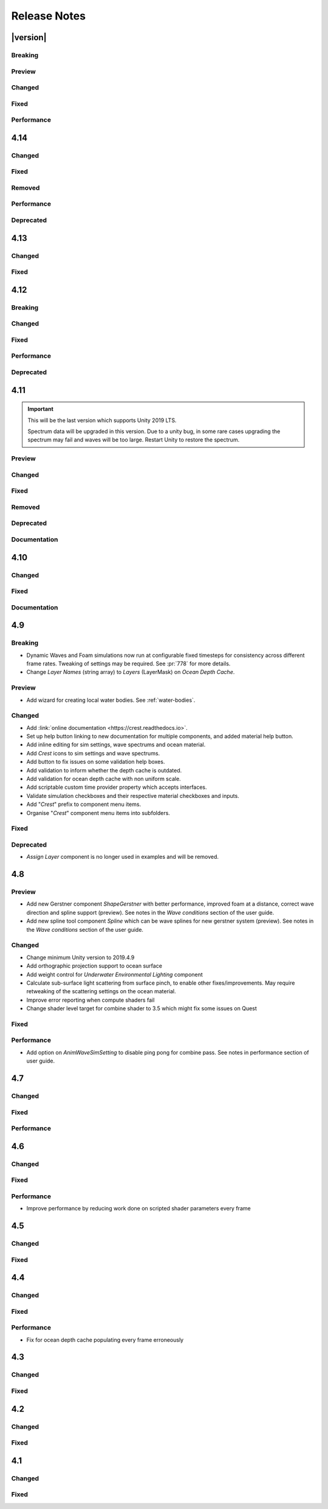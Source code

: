 
Release Notes
=============

.. Set section numbering and ToC depth for PDFs because Sphinx has bugs and limitations.

.. raw:: latex

   \setcounter{secnumdepth}{0}
   \addtocontents{toc}{\protect\setcounter{tocdepth}{0}}


|version|
---------

Breaking
^^^^^^^^
.. bullet_list::

   -  Ocean inputs will now only execute the first shader pass (pass zero).
      Before all passes were executed in sequence which caused incompatibilities with `URP` unlit *Shader Graph*.
      This is only a concern to those who are using custom shaders with multiple passes which we believe is very few.

Preview
^^^^^^^
.. bullet_list::

   -  Add new CPU-based collision provider - *Baked FFT Data*.
   -  Add portals and volumes to *Underwater Renderer* (affects both underwater and ocean surface).
      See :ref:`portals-volumes` for more information.
   -  Add *Albedo Data* feature which allows layering colour onto the water surface similar to decals.

Changed
^^^^^^^
.. bullet_list::

   -  Add new example scene named *Examples* which contains many mini examples of different features of `Crest`.
   -  Add support for rendering in edit mode (camera preview and scene view) to *Underwater Renderer*.
      It can be enabled/disabled with the fog scene view toggle.
   -  Add *CREST_OCEAN* scripting defines symbol.
   -  Add *Depth Fog Density Factor* to *Underwater Renderer* which can be used to decrease underwater fog intensity when underwater.
      Greatly improves shadows at shorelines.
   -  Add UV feathering option to Flow shaders.
   -  Add *Attenuation in Shallows* to *Dynamic Waves Sims Settings*.
   -  Add *Shallows Max Depth* to *Sim Settings Animated Waves* as an alternative to having to extend terrain to 500m below sea level to avoid discontinuity issues.
   -  Add *Allow No Shadows* to *Sim Settings Shadows* to allow shadows to be enabled/disabled dynamically.
   -  Add *Ocean Renderer >  Water Body Culling* option so the ocean can ignore culling.
      Useful if using *Water Body > Override Material* and still want an ocean.
   -  Improve multiple *Water Body* overlapping case when *Water Body > Override Material* option is used.
   -  Water Body adds an inclusion to clipping (ie unclips) if *Default Clipping State* is *Everything Clipped*.
   -  Add *Underwater Renderer* support for *Water Body > Override Material*.
   -  Add scroll bar to *Ocean Debug GUI* when using *Draw LOD Datas Actual Size*.
   -  Add support for *TrailRenderer*, *LineRenderer* and *ParticleSystem* to be used as ocean inputs in addition to *MeshRenderer*.
   -  Un-deprecate *ShapeGerstner* as it is useful in some situations for adding a small number of distinct waves with high degree of control.
   -  Add *Reverse Wave Weight* setting to *ShapeGerstner* for fine control over generated wave pairs.
   -  Double sample count for *ShapeGerstner* waves to improve quality.
   -  Tidy up wave spectrum inspector by only showing *ShapeGerstner*-specific controls when editing within a *ShapeGerstner* component.
   -  Add option (enabled by default) to prewarm foam simulation on load and camera teleports.
   -  *Underwater Renderer* validates *Ocean Renderer* material.
   -  Add *Debug > Draw Queries* to *Boat Probes* to draw gizmos for queries.
   -  *SphereWaterInteraction* component upgraded to produce crisp foam-generating waves without creating large displacements. :pr:`979`
   -  Add new example scene *BoatWakes* to showcase improvements to *SphereWaterInteraction* component.
   -  Allow scaling FFT waves on spline (not supported previously). *SplinePointDataGerstner* has been renamed to *SplinePointDataWaves* which works for both *ShapeFFT* and *ShapeGerstner*.
   -  Add *Surface Self-Intersection Fix Mode* (advanced option) to control how self-intersections of the ocean surface caused by intense/choppy waves are handled.

   .. only:: hdrp

      -  Caustics and foam textures now use the sampler defined on the texure asset.
         If using our caustics texture, it will now use trilinear sampling instead of linear. `[HDRP]`

   .. only:: urp

      -  Add support for secondary lights like point or spot to ocean shader.
         Only supports pixel lights and not vertex lights. `[URP]`

Fixed
^^^^^
.. bullet_list::

   -  Fix incorrect baked depth cache data that were baked since `Crest` 4.14.
   -  Fix XR `SPI` underwater rendering for Unity 2021.2 standalone.
   -  Fix *Underwater Renderer* not rendering on *Intel iGPUs*.
   -  Fix clip surface inputs losing accuracy with large waves.
   -  Fix waves at shorelines being incorrectly shadowed. :pr:`945`
   -  Fix shadow bleeding at shorelines by using the *Sea Floor Depth* data to reject invalid shadows. :pr:`947`
   -  Fix exceptions thrown for server/headless builds.
   -  Fix exceptions thrown if foam, dynamic waves and shadows all were disabled.
   -  Fix *Floating Origin* for *Shape Gerstner* and *Shape FFT*.
   -  Fix ocean textures popping (normals, caustics etc) when *Floating Origin* teleports.
   -  Fix collision queries (eg buoyancy) popping when *Floating Origin* teleports.
   -  Fix ocean scale smoothing on first frame and teleports.
      This issue appears as the ocean detail being low and slowly becoming high detailed.
   -  Fix shadow data not always clearing.
   -  Fix shadow simulation not recovering after error being resolved in edit mode.
   -  Fix *Allow Null Light* option on *Sim Settings Shadows* not working.
   -  Fix ocean tiles not reverting to *Ocean Renderer > Material* if *Water Body > Override Material* was used and *Water Body* was disabled or removed.
   -  Add *Time Scale* control for FFT (*Gravity* setting was broken).
   -  Fix underwater rendering when the camera's culling mask excludes the *Ocean Renderer > Layer*.
   -  Fix visible "rings" in dynamic wave sim resulting from fast moving objects that have the *Sphere Water Interaction* component attached.
      Simulation frequency can be increased to improve result further, at the cost of more simulation steps per frame.
   -  Fix *Sphere Water Interaction* component not working in standalone builds.
   -  Fix pop/discontinuity issue with dynamic waves.
   -  Fix underwater culling when *Ocean Renderer > Viewpoint* is set and different from the camera.
   -  Fix several minor exceptions in cases where components were not set up correctly.
   -  Fix possible cases of underwater effect being inverted on self-intersecting waves when further than 2m from ocean surface.
   -  Fix a per frame GC allocation.
   -  Fix ocean input validation incorrectly reporting that there is no spline attached when game object is disabled.
   -  Fix *Shape FFT* with zero weight causing visible changes or pops to the ocean surface.
   -  Fix *Shape FFT* waves animating too quickly when two or more are in the scene with different resolutions.
   -  Fix *Shape Gerstner* weight not updating correctly if less than one on game load.
   -  Fix *Shape Gerstner* weight being applied twice instead of once.
      You may need to adjust your weight if between zero and one.
   -  Fix Unity 2021.2 script upgrade requirement.
   -  Fix *Underwater Renderer* looking washed out due to using incorrect colour space for Unity 2021.2.

   .. only:: birp

      -  Fix shadow simulation null exceptions if primary light becomes null. `[BIRP]`
      -  Fix shadows flickering when *Sea Floor Depth* data is populated by preventing shadow passes from executing for *Ocean Depth Cache* camera. `[BIRP]`
      -  Fix *Underwater Renderer* using a non directional light when a transparent object is in range of light and in view of camera. `[BIRP]`
      -  Fix caustics not rendering if shadow data is disabled. `[BIRP]`

   .. only:: birp or urp

      -  Fix *Underwater Renderer* high memory usage by reverting change of using temporary render textures. `[BIRP] [URP]`
      -  Fix *Underwater Renderer* not using *Filter Ocean Data* for caustics. `[BIRP] [URP]`

   .. only:: urp

      -  Fix ocean input incompatibilities with unlit *Shader Graph*. `[URP]`

   .. only:: hdrp or urp

      -  Fix possible "Extensions" class naming collision compilation error. `[HDRP] [URP]`

   .. only:: hdrp

      -  Fix motion vectors not working by exposing motion vector toggle on ocean material. `[HDRP]`
      -  Fix foam bubbles parallax effect using the incorrect normal space. `[HDRP]`
      -  Fix foam bubbles texture scaling. `[HDRP]`

Performance
^^^^^^^^^^^
.. bullet_list::

   .. only:: hdrp

      -  Reduce cost of populating the ocean depth cache. `[HDRP]`


4.14
----

Changed
^^^^^^^
.. bullet_list::

   -  Add *Dynamic Waves* reflections from *Ocean Depth Cache* geometry.
   -  Add inverted option to *Clip Surface* signed-distance primitives and convex hulls which removes clipping.
   -  Add *Override Material* field to the *Water Body* component to enable varying water material across water bodies.
   -  *Sphere Water Interaction* component simplified - no mesh renderer/shader setup required, and no 'register' component required.
   -  *Sphere Water Interaction* produces more consistent results at different radii/scales.
   -  Improve `FFT` wave quality by doubling the sampling from two to four.
   -  *RegisterHeightInput* can be used in conjunction with our *Spline* component to offset the water level.
      This can be used to create water bodies at different altitudes, and to create rivers that flow between them.
   -  All water features updated to support varying water level.
   -  Add buttons to *Spline* inspector to quickly enable water features.
   -  Exposed control over *Spline* ribbon alignment - spline points now define the center of the ribbon by default.
   -  Caustics no longer render in shadows casted from objects underwater.

   .. only:: hdrp

      -  Added motion vectors (for TAA, DLSS and many screen-space effects). `[HDRP]`

   .. only:: urp

      -  Added shadow distance fade to shadow data. `[URP]`
      -  Improve `URP` shadow settings validation. `[URP]`

Fixed
^^^^^
.. bullet_list::

   -  Fix lines in foam data producing noticeable repeating patterns when using `FFT` waves.
   -  Fix caustics jittering when far from zero and underwater in XR.
   -  Fix disabled simulations' data being at maximum when "Texture Quality" is not "Full Res".
      In one case this manifested as the entire ocean being shadowed in builds.
   -  Fix high CPU memory usage from underwater effect shader in builds.
   -  Fix FFT spectrum not being editable when time is paused.
   -  Fix *ShapeFFT* component producing inverted looking waves when enabled in editor play mode.
   -  Fix SSS colour missing or popping in the distance.
   -  Fix underwater artefacts (bright specks).

   .. only:: birp

      -  Fix shadows for MacOS. `[BIRP]`
      -  Fix shadows for *Shadow Projection > Close Fit*. `[BIRP]`
      -  Fix shadows for deferred rendering path. `[BIRP]`

   .. only:: urp

      -  Fix *Crest/Framework* shader compiler errors for 2021.2. `[URP]`
      -  Fix "xrRendering" build error. `[URP]`

   .. only:: hdrp

      -  Fix *Default Clipping State > Everything Clipped* not clipping extents. `[HDRP]`
      -  Fix Ocean shader compilation errors for `HDRP` 10.7. `[HDRP]`

Removed
^^^^^^^
.. bullet_list::

   -  Remove *Texels Per Wave* parameter from Ocean Renderer and hard-code to Nyquist limit as it is required for `FFT`\ s to work well.
   -  Removed *Create Water Body* wizard window.
      The water body setup has been simplified and works without this additional tooling.
   -  *Smoothing* feature removed from *Spline*, underlying code made more robust.
   -  Remove *Assign Layer* component.

Performance
^^^^^^^^^^^
.. bullet_list::

   -  Only calculate inverse view projection matrix when required.
   -  Reduce shader variants by removing GPU instancing (not supported currently).

   .. only:: birp or hdrp

      -  Reduce shadow simulation GPU performance cost by almost 50%. `[BIRP] [HDRP]`

   .. only:: birp or urp

      -  Improve *Underwater Renderer* GPU memory usage. `[BIRP] [URP]`

   .. only:: hdrp

      -  Reduce ocean shader GPU performance cost for shadows. `[HDRP]`

Deprecated
^^^^^^^^^^
.. bullet_list::

   -  Made *ObjectWaterInteraction* component obsolete, this is replaced by the more simple and robust *SphereWaterInteraction*. Removed usages of this component from the example scenes.
   -  Made *ShapeGerstner* and *ShapeGerstnerBatched* components obsolete as they are replaced by the *ShapeFFT* component. Example scenes moved over to *ShapeFFT*.


4.13
----

Changed
^^^^^^^
.. bullet_list::

   -  Add signed-distance primitives for more accurate clipping and overlapping.
      See :ref:`clip-surface-section` for more information.
   -  Add *Render Texture Graphics Format* option to *Clip Surface Sim Settings* to support even more accurate clipping for signed-distance primitives.
   -  Add *Render Texture Graphics Format* option to *Animated Waves Sim Settings* to solve precision issues when using height inputs.
   -  Always report displacement in *Register Height Input* to solve culling issues.
   -  Add default textures to ocean shader.
   -  Update ocean shader default values.
   -  Improve foam detail at medium to long distance.
   -  Add *Scale By Factor* shader for all inputs which is particularly useful when used with *Animated Waves* for reducing waves.

   .. only:: hdrp

      -  Add a simpler custom material inspector. `[HDRP]`

   .. only:: urp

      -  Add XR `SPI` support to *Underwater Renderer*. `[URP]`


Fixed
^^^^^
.. bullet_list::

   -  Fix ocean not rendering on Xbox One and Xbox Series X.
   -  Fix height input (and others) from not working 100m above sea level and 500m below sea level.
   -  Fix FFT shader build errors for Game Core platforms.
   -  Fix FFT material allocations every frame.
   -  Fix flow simulation sometimes not clearing after disabling last input.
   -  Fix outline around objects when MSAA is enabled by making it less noticeable.
   -  Fix pixelated looking foam bubbles at medium to long distance.
   -  Fix underwater effect undershooting or overshooting ocean surface when XR camera is nearly aligned with horizon.
   -  Fix underwater effect being flipped at certain camera orientations.
   -  Fix meniscus thickness consistency (in some cases disappearing) with different camera orientations.
   -  Fix inputs (eg keyboard) working when game view is not focused.
   -  Fix *Ocean Depth Cache* disabling itself in edit mode when no ocean is present.

   .. only:: hdrp

      -  Fix ocean disappearing when viewed from an area clipped by a clip surface input. `[HDRP]`
      -  Fix shadows breaking builds when XR package is present. `[HDRP]`
      -  Fix shadows not working with XR `SPI`. `[HDRP]`
      -  Fix 2021.2.0b9 shader compile errors. `[HDRP]`
      -  Fix ocean material properties missing for 2021.2 material inspector. `[HDRP]`
      -  Fix outline around refracted objects by making it less noticeable. `[HDRP]`

   .. only:: birp or urp

      -  Fix *Underwater Renderer* caustics jittering for some XR devices. `[BIRP] [URP]`

   .. only:: urp

      -  Fix shadow artefacts when no shadow casters are within view. `[URP]`
      -  Remove sample shadow scriptable render feature error. `[URP]`


4.12
----

Breaking
^^^^^^^^
.. bullet_list::

   -  Set minimum Unity version to 2020.3.10.

   .. only:: hdrp or urp

      -  Set minimum render pipeline package version to 10.5. `[HDRP] [URP]`

   .. only:: hdrp

      -  *Underwater Post-Processing* is disabled by default which means it will be inactive if the *Underwater Volume Override* is not present in the scene. `[HDRP]`

   .. only:: urp

      -  Remove *Sample Shadows* Render Feature as it is now scripted.
         Unity will raise a missing Render Feature reference error.
         Remove the missing Render Feature to resolve. `[URP]`

Changed
^^^^^^^
.. bullet_list::

   -  Add new *Underwater Renderer* component which executes a fullscreen pass between transparent and post-processing pass.
      Please see :ref:`underwater` for more information.
   -  FFT generator count added to debug GUI.
   -  *ShapeFFT* component allows smooth changing of wind direction everywhere in world.
   -  Default *Wind Speed* setting on *OceanRenderer* component to 10m/s.
   -  *CustomTimeProvider* override time/delta time functions are now defaulted to opt-in instead of opt-out.

   .. only:: hdrp

      -  Improve meniscus rendering by also rendering below ocean surface line. `[HDRP]`

Fixed
^^^^^
.. bullet_list::

   -  Fix case where normal could be NaN, which could make screen flash black in `HDRP`.
   -  Fix *ShapeFFT* *Spectrum Fixed At Runtime* option not working.
   -  Fix shader compile errors on Windows 7.
   -  Fix ocean depth cache shader compile error.
   -  Fix ocean not rendering on *Unity Cloud Build* (unconfirmed).
   -  Fix ShapeGerstner and ShapeFFT having no default spectrum in builds.
   -  Fix "missing custom editor" error for *Whirlpool* component.
   -  Fix ocean breaking after leaving a prefab scene.

   .. only:: hdrp

      -  Fix underwater breaking for XR `SPI`. `[HDRP]`
      -  Fix underwater artefacts for XR `MP`. `[HDRP]`
      -  Fix meniscus rendering incorrectly when camera is rotated. `[HDRP]`

Performance
^^^^^^^^^^^
.. bullet_list::

   -  FFT wave generation factored out so that multiple *ShapeFFT* components sharing the same settings will only run one FFT.

   .. only:: hdrp

      -  Underwater ocean mask now deactivates when the underwater effect is not active. `[HDRP]`

Deprecated
^^^^^^^^^^
.. bullet_list::

   .. only:: birp or urp

      -  The *Underwater Effect* component (including *UnderWaterCurtainGeom.prefab* and *UnderWaterMeniscus.prefab*) has been superseded by the *Underwater Renderer*.
         Please see :ref:`underwater` for more information. `[BIRP] [URP]`

   .. only:: hdrp

      -  The *Underwater Post-Process* effect has been superseded by the *Underwater Renderer*.
         Please see :ref:`underwater` for more information. `[HDRP]`


4.11
----

.. important::

   This will be the last version which supports Unity 2019 LTS.

   Spectrum data will be upgraded in this version.
   Due to a unity bug, in some rare cases upgrading the spectrum may fail and waves will be too large.
   Restart Unity to restore the spectrum.

Preview
^^^^^^^
.. bullet_list::

   -  `FFT` wave simulation added via new ShapeFFT component.

Changed
^^^^^^^
.. bullet_list::

   -  Sponsorship page launched!
      Asset Store sales only cover fixes and basic support.
      To support new feature development and give us financial stability please consider sponsoring us, no amount is too small! https://github.com/sponsors/wave-harmonic
   -  Wind speed added to OceanRenderer component so that wave conditions change naturally for different wind conditions.
   -  Empirical spectra retweaked and use the aforementioned wind speed.
   -  Add Overall Normals Scale parameter to material that scales final surface normal (includes both normal map and wave simulation normal).
   -  Headless support - add support for running without display, with new toggle on OceanRenderer to emulate it in Editor.
   -  No GPU support - add support for running without GPU, with new toggle on OceanRenderer to emulate it in Editor.
   -  OceanRenderer usability - system automatically rebuilds when changing settings on the component, 'Rebuild' button removed.
   -  Ocean material can now be set with scripting.
   -  Custom Time Provider has pause toggle, for easy pausing functionality.
   -  Network Time Provider added to easily sync water simulation to server time.
   -  Cutscene Time Provider added to drive water simulation time from Timelines.
   -  Made many fields scriptable (public) on *BoatProbes*, *BoatAlignNormal* and *SimpleFloatingObject*.

   .. only:: birp or urp

      -  Tweaked colours and some of properties for *Ocean-Underwater* material. `[BIRP] [URP]`

   .. only:: hdrp

      -  *Copy Ocean Material Params Each Frame* is now enabled by default for *Underwater Post Process*. `[HDRP]`
      -  Add *Refractive Index of Water* property to ocean material. `[HDRP]`

Fixed
^^^^^
.. bullet_list::

   -  Fix build errors for platforms that do not support XR/VR.
   -  Fix "black square" bug on Oculus Quest.
   -  Fix for bugs where a large boat may stop moving when camera is close.
   -  Fix bad data being sampled from simulations when they're not enabled like the entire ocean being shadowed when shadow data was disabled.
   -  Fix null exception for attach renderer help box fix button.
   -  Fix "remove renderer" help box not showing when it should.
   -  Fix bug where wind direction could not be set per ShapeGerstner component.
   -  Fix compilation errors when only Unity's new *Input System* backend is available.
   -  Fix null exceptions in validation when *OceanRenderer* is not present.
   -  Fix incorrect validation showing in prefab mode.

   .. only:: hdrp

      -  Fix shadow data for XR/VR `SPI` from working and breaking builds. `[HDRP]`
      -  Fix underwater effect from breaking after all cameras being disabled. `[HDRP]`

   .. only:: urp

      -  Fix ocean tiles disappearing when far from zero. `[URP]`

Removed
^^^^^^^
.. bullet_list::

   -  Remove Phillips and JONSWAP spectrum model options.

Deprecated
^^^^^^^^^^
.. bullet_list::

   -  *Layer Name* on the *Ocean Renderer* has been deprecated. Use *Layer* instead.

   .. only:: birp or urp

      -  The *Refractive Index of Air* on the ocean material will be removed in a future version. `[BIRP] [URP]`

Documentation
^^^^^^^^^^^^^
.. bullet_list::

   -  Document issues with transparency in new :ref:`rendering` page.
   -  Improve :ref:`lighting` section.


4.10
----

Changed
^^^^^^^
.. bullet_list::

   -  Set minimum Unity version to 2019.4.24.
   -  Spline can now be used with any ocean input type, so can be used to set water level, add flow, and more.
   -  System for tweaking data on spline points such as flow speed.
   -  *RegisterHeightInput* component added for a clearer way to change water height (can be used instead of *RegisterAnimWavesInput*).
   -  More validation help boxes added to catch a wider range of setup issues.
   -  Fix buttons in help boxes now describe action that will be taken.
   -  Rename *Add Water Height From Geometry* to *Set Base Water Height Using Geometry*.
   -  Rename *Set Water Height To Geometry* to *Set Water Height Using Geometry*.
   -  Improved spline gizmo line drawing to highlight selected spline point.
   -  Add version and render pipeline to help button documentation links.
   -  Validate scene view effects toggle options.
   -  Add various fix buttons for depth cache issues.

   .. only:: hdrp or urp

      -  Set minimum render pipeline package version to 7.6 which is correct for 2019.4. `[HDRP] [URP]`

   .. only:: hdrp

      -  Rearrange some material properties. `[HDRP]`

Fixed
^^^^^
.. bullet_list::

   -  Fix water body creation not being part of undo/redo history.
   -  Fix spline point delete not being part of undo/redo history.
   -  Fix validation fix buttons that attach components not being part of undo/redo history.
   -  Fix ShapeGerstnerBatched not having default spectrum when using "Reset" and correct undo/redo history.
   -  Fix properties with embedded asset editors appearing broken for Unity 2020 and 2021.

   .. only:: hdrp

      -  Fix shader compilation errors for `HDRP` 10.4. `[HDRP]`
      -  Remove duplicate foam bubble properties. `[HDRP]`
      -  New horizon line bug fix which is enabled by default (with option to switch back to old safety margin). `[HDRP]`

Documentation
^^^^^^^^^^^^^
.. bullet_list::

   -  Add :ref:`detecting_above_or_below_water` and have Q&A question refer to it.
   -  Add :ref:`known-issues` page.

   .. only:: hdrp

      -  Document *Caustics Distortion Texture*. `[HDRP]`
      -  Fixed Underwater :ref:`underwater_pp_setup` not being complete. `[HDRP]`

   .. only:: hdrp or urp

      -  Fix broken Unity documentation links by correctly setting minimum render pipeline version. `[HDRP] [URP]`


4.9
---

Breaking
^^^^^^^^
-  Dynamic Waves and Foam simulations now run at configurable fixed timesteps for consistency across different frame rates.
   Tweaking of settings may be required.
   See :pr:`778` for more details.
-  Change *Layer Names* (string array) to *Layers* (LayerMask) on *Ocean Depth Cache*.

Preview
^^^^^^^
-  Add wizard for creating local water bodies. See :ref:`water-bodies`.

Changed
^^^^^^^
-  Add :link:`online documentation <https://crest.readthedocs.io>`.
-  Set up help button linking to new documentation for multiple components, and added material help button.
-  Add inline editing for sim settings, wave spectrums and ocean material.
-  Add `Crest` icons to sim settings and wave spectrums.
-  Add button to fix issues on some validation help boxes.
-  Add validation to inform whether the depth cache is outdated.
-  Add validation for ocean depth cache with non uniform scale.
-  Add scriptable custom time provider property which accepts interfaces.
-  Validate simulation checkboxes and their respective material checkboxes and inputs.
-  Add "`Crest`" prefix to component menu items.
-  Organise "`Crest`" component menu items into subfolders.

Fixed
^^^^^
.. bullet_list::

   -  Fix more cases of fine gaps.
   -  Fix depth cache not reflecting updated properties when populating cache.
   -  Fix RayTraceHelper not working.
   -  Fix ShapeGerstner component breaking builds.
   -  Fix PS4/PSSL shader errors.
   -  Fix local waves flickering in some cases.
   -  Fix VFACE breaking shaders on consoles.

   .. only:: hdrp

      -  Fix underwater normals incorrect orientation. `[HDRP]`
      -  Fix shader errors for latest consoles. `[HDRP]`

   .. only:: urp

      -  Fix gray ocean by forcing depth and opaque texture when needed in the editor. `[URP]`
      -  Only feather foam at shoreline if transparency is enabled. `[URP]`

Deprecated
^^^^^^^^^^
-  *Assign Layer* component is no longer used in examples and will be removed.


4.8
---

Preview
^^^^^^^
-  Add new Gerstner component *ShapeGerstner* with better performance, improved foam at a distance, correct wave direction and spline support (preview).
   See notes in the *Wave conditions* section of the user guide.
-  Add new spline tool component *Spline* which can be wave splines for new gerstner system (preview).
   See notes in the *Wave conditions* section of the user guide.

Changed
^^^^^^^
-  Change minimum Unity version to 2019.4.9
-  Add orthographic projection support to ocean surface
-  Add weight control for *Underwater Environmental Lighting* component
-  Calculate sub-surface light scattering from surface pinch, to enable other fixes/improvements.
   May require retweaking of the scattering settings on the ocean material.
-  Improve error reporting when compute shaders fail
-  Change shader level target for combine shader to 3.5 which might fix some issues on Quest

Fixed
^^^^^
.. bullet_list::

   -  Fix dynamic wave sim stablity by reducing *Courant number* default value
   -  Remove warning when camera not set which was displaying even when it shouldn't
   -  Change ocean depth cache populate event option to Start
   -  Fix for multiple gaps/cracks in ocean surface bugs
   -  Fix *Follow Horizontal Motion* for foam override
   -  Fix normals not being flipped for underwater with flow enabled

   .. only:: hdrp

      -  Fix meniscus shader not being enabled `[HDRP]`

   .. only:: urp

      -  Fix ocean depth cache triggered by other cameras or probes `[URP]`
      -  Fix underwater effect flickering when other cameras are in the scene `[URP]`

Performance
^^^^^^^^^^^
-  Add option on *AnimWaveSimSetting* to disable ping pong for combine pass.
   See notes in performance section of user guide.


4.7
---

Changed
^^^^^^^
.. bullet_list::

   -  Add foam override shader and material to remove foam
   -  Add camera property to *OceanRenderer*. *ViewerHeightAboveWater* will use camera transform
   -  Add option to add downhill force to buoyancy for some floating objects

   .. only:: hdrp

      -  Disable underwater culling if underwater effect is not used `[HDRP]`
      -  Underwater effect uses stencil buffer instead of depth buffer again `[HDRP]`

Fixed
^^^^^
.. bullet_list::

   -  Improve platform support by improving texture compatibility checks
   -  Fix Unity 2020.2 / RP 10 support
   -  Fix shadows not following scene view camera
   -  Fix *Follow Horizontal Motion* not working
   -  Fix *Strength* on *Crest/Inputs/Foam/Add From Texture* being ignored
   -  Query system - fixed ring buffer exhausted error on some Linux and Android platforms

   .. only:: hdrp

      -  Fix shadow data breaking gizmos and GUI `[HDRP]`
      -  Fix underwater copy ocean material parameters option not working correctly when unchecked `[HDRP]`
      -  Fix underwater anti-aliasing artefacts around objects (HDRP 10+ required. See underwater documentation) `[HDRP]`

Performance
^^^^^^^^^^^
.. bullet_list::

   -  Minor underwater performance improvement

   .. only:: hdrp

      -  Improve underwater XR multi-pass support (still not 100%) `[HDRP]`
      -  Improve underwater XR single pass instance performance `[HDRP]`
      -  Improve underwater performance when using dynamic scaling `[HDRP]`


4.6
---

Changed
^^^^^^^
.. bullet_list::

   -  Change minimum Unity version to 2019.4.8
   -  Improve foam texture
   -  Add height component that uses *UnityEvents* (under examples)
   -  Add shadow LOD data inputs
   -  Add support for disable scene reloading
   -  Add more dynamic waves debug reporting options
   -  Disable horizontal motion correction on animated waves inputs by default
   -  Make some shader parameters globally available

   .. only:: hdrp

      -  Add reflections to ocean surface underside from water volume `[HDRP]`

Fixed
^^^^^
.. bullet_list::

   -  Fix precision artefacts in waves for mobile devices when far away from world centre
   -  Fix spectrum editor not working in play mode with time freeze
   -  Fix build error
   -  Fix *UnderwaterEnvironmentalLighting* component restoring un-initialised values
   -  Fix precision issues causing very fine gaps in ocean surface
   -  Fix some memory leaks in edit mode

   .. only:: urp

      -  Fix mesh for underwater effects casting shadow in some projects `[URP]`
      -  Fix caustics moving, rotating or warping with camera for `URP` 7.4+ `[URP]`
      -  Fix caustics breaking for VR/XR `SPI` `[URP]`
      -  Fix underwater material from breaking on project load or recompile `[URP]`

   .. only:: hdrp

      -  Fix underwater surface colour being added to transparent parts of ocean surface when underwater `[HDRP]`
      -  Fix sample height warning for XR multi-pass `[HDRP]`
      -  Fix underwater caustics not working in build due to stripping `[HDRP]`
      -  Fix shadows breaking VR/XR single pass instanced `[HDRP]`
      -  Fix deprecated XR API call warning `[HDRP]`
      -  Fix underwater breaking camera when ocean is disabled during run-time `[HDRP]`
      -  Fix ocean falloff parameters allowing bad values `[HDRP]`


Performance
^^^^^^^^^^^
-  Improve performance by reducing work done on scripted shader parameters every frame


4.5
---

Changed
^^^^^^^
.. bullet_list::

   -  Add option to ocean input to allow it to move with ocean surface horizontally (was always on in last version)
   -  Allow save depth cache to file in edit mode
   -  Remove ocean depth cache updating every frame in edit mode
   -  Improve feedback in builds when spectrum is invalid
   -  Improve spectrum inspector
   -  Validate OceanRenderer transform component
   -  Validate enter play mode settings

   .. only:: hdrp

      -  Add soft/volume shadows support `[HDRP]`
      -  Add light/shadow layer support `[HDRP]`
      -  Remove caustics strength scaling by sun light and sea depth `[HDRP]`

   .. only:: urp

      -  Add option to clip ocean surface under terrain `[URP]`
      -  Use local shader keywords `[URP]`

Fixed
^^^^^
.. bullet_list::

   -  Fix undo/redo for spectrum inspector
   -  Fix dynamic waves crashing when flow or depth sim not enabled
   -  Fix culling issues with turbulent waves
   -  Fix precision issues causing gaps in ocean surface
   -  Fix shadow sampling not following camera after changing viewpoint
   -  Fix shadow sampling not following scene camera
   -  Fix caustics and shadows not being correctly aligned
   -  Fix material being allocated every frame in edit mode

   .. only:: hdrp

      -  Fix underwater effect for MSAA `[HDRP]`
      -  Fix many cases where gaps would appear with underwater effect `[HDRP]`
      -  Fix underwater effect rendering at top of viewport in certain cases `[HDRP]`
      -  Fix shader errors for HDRP 8.2 `[HDRP]`

   .. only:: urp

      -  Fix underwater effects for URP 7.4+ `[URP]`


4.4
---

Changed
^^^^^^^
.. bullet_list::

   -  Gerstner waves from geometry shader - allow wave scaling using vertex colour
   -  Usability: disable inactive fields on ocean components in Inspector
   -  Validation: improve lighting settings validation

   .. only:: hdrp

      -  XR: add single pass instanced support to underwater effects `[HDRP]`

   .. only:: urp

      -  XR: add Single Pass Instanced support `[URP]`

Fixed
^^^^^
.. bullet_list::

   -  Fix for buffer overrun in height query system which caused crashes on Metal
   -  Fix for height query system breaking down at high frame rates when queries made from FixedUpdate
   -  Fix height queries when Scene Reload is disabled
   -  Fix various null reference exceptions in edit mode
   -  Fix for small wavelengths that could never be disabled
   -  Fix popping caused by shallow subsurface scattering colour
   -  Fix some null exceptions if OceanRenderer is not enabled in scene
   -  Fix mode (Global/Geometry) not applying in edit mode for ShapeGerstnerBatched component
   -  Clean up validation logging to console when a component is added in edit mode

   .. only:: hdrp

      -  Fix global keywords not being local in underwater shader `[HDRP]`
      -  Fix ocean material keywords not applying to underwater `[HDRP]`
      -  Fix underwater breaking when dynamic scaling is used `[HDRP]`
      -  Fix caustics occasionally appearing on underside of surface `[HDRP]`
      -  Fix caustics briefly being too intense when switching cameras with adaptive exposure `[HDRP]`
      -  Fix indirect lighting controller multipliers not being applied `[HDRP]`
      -  Fix primary light intensity not reducing when primary light goes below the horizon `[HDRP]`
      -  Fix null exceptions when primary light is unset `[HDRP]`

   .. only:: urp

      -  Fix underwater shader/material breaking on project load `[URP]`
      -  Fix shadow sampling running on cameras which isn't the main camera `[URP]`

Performance
^^^^^^^^^^^
-  Fix for ocean depth cache populating every frame erroneously


4.3
---

.. only:: urp

   .. important::

      **Crest LWRP deprecated**. We are no longer able to support LWRP, and have removed the LWRP version of Crest in this release.
      Do not install this version if you need to remain on LWRP.

Changed
^^^^^^^
.. bullet_list::

   -  Ocean now runs in edit mode
   -  Realtime validation in the form of inspector help boxes

   .. only:: hdrp

      -  Add Submarine example scene created by the Digital Wizards team (Aldana Zanetta and Fernando Zanetta). `[HDRP]`

   .. only:: urp

      -  Make compatible with dynamic batching `[URP]`
      -  Add option to disable occlusion culling in planar reflections to fix flickering (disabled by default) `[URP]`

Fixed
^^^^^
.. bullet_list::

   -  Fix *Segment registrar scratch exhausted* error that could appear in editor

   .. only:: hdrp

      -  Fix underwater effect rendering when using baked occlusion culling `[HDRP]`
      -  Fix gaps appearing in underwater effect for very turbulent water `[HDRP]`
      -  Fix underwater raising exception when switching cameras `[HDRP]`
      -  Fix caustics rendering short of ocean surface when underwater `[HDRP]`


4.2
---

Changed
^^^^^^^
.. bullet_list::

   -  Scale caustics intensity by lighting, depth fog density and depth.
   -  Show proxy plane in edit mode to visualise sea level.
   -  Validate ocean input shader, warn if wrong input type used.
   -  Warn if SampleHeightHelper reused multiple times in a frame.

   .. only:: hdrp

      -  Clamp reflection ray to horizon to avoid picking up below-horizon colours. `[HDRP]`
      -  Use sampler settings for normal map textures to allow changing filtering settings.
         Turned on anisotropic sampling to reduce blurring. `[HDRP]`

Fixed
^^^^^
.. bullet_list::

   -  Fix leaked height query GUIDs which could generate 'too many GUIDs' error after some time.
   -  Fix for cracks that could appear between ocean tiles.
   -  Fix for null ref exception in SRP version verification.
   -  Metal - fix shader error messages in some circumstances.
   -  Fix for erroneous water motion if Flow option enabled on material but no Flow simulation present.
   -  Fix sea floor depth being in incorrect state when disabled.

   .. only:: hdrp

      -  Fix for a few cases where a crack or line is visible at the horizon. `[HDRP]`
      -  Fix for caustics showing above surface. `[HDRP]`
      -  Fix foam normals which were not working. `[HDRP]`

   .. only:: urp

      -  Fix caustics stereo rendering for single-pass VR `[URP]`


4.1
---

Changed
^^^^^^^
.. bullet_list::

   -  Clip surface shader - add convex hull support
   -  Add support for local patch of Gerstner waves, demonstrated by GameObject *GerstnerPatch* in *boat.unity*
   -  Darkening of the environment lighting underwater due to out-scattering is now done with scripting.
      See the *UnderwaterEnvironmentalLighting* component on the camera in *main.unity*.
   -  Remove object-water interaction weight parameter on script. Use strength on material instead.

   .. only:: hdrp

      -  Automatically pick the *sun* light if no *Primary Light* is specified. `[HDRP]`

   .. only:: urp

      -  Bump version to 4.1 to match versioning with *Crest HDRP*. `[URP]`

Fixed
^^^^^
.. bullet_list::

   -  Fix garbage allocations.
   -  Fix PS4 compile errors.
   -  Multiple fixes to height query code that could produce 'flat water' issues or use incorrect wave data.
   -  Better retention of foam on water surface under camera motion.

   .. only:: hdrp

      -  Fix flow not affecting displaced waves. `[HDRP]`
      -  Fix flow not working in *Whirlpool* example scene in standalone builds. `[HDRP]`
      -  Fixed caustics effect when underwater and added distortion. `[HDRP]`


.. only:: hdrp

   4.0 `[HDRP]`
   ------------

   -  First release!


.. only:: urp

   3.8 `[URP]`
   -----------

   Changed
   ^^^^^^^
   -  Refactor: Move example content into prefabs to allow sharing between multiple variants of Crest

   Fixed
   ^^^^^
   -  Fix for missing shadergraph subgraph used in test/development shaders.
      This does not affect main functionality but fixes import errors.


   3.7 `[URP]`
   -----------

   Changed
   ^^^^^^^
   -  Clip surface shader - replaces the ocean depth mask which is now deprecated
   -  Exposed maximum height query count in *Animated Wave Settings*
   -  Support disabling *Domain Reload* in 2019.3 for fast iteration

   Deprecated
   ^^^^^^^^^^
   - Ocean depth mask - replaced by clip surface shader

   Removed
   ^^^^^^^
   -  Removed the deprecated GPU readback system for getting wave heights on CPU


   3.6 `[URP]`
   -----------

   Changed
   ^^^^^^^
   -  Third party notices added to meet license requirements.
      See *thirdpartynotices.md* in the package root.


   3.5 `[URP]`
   -----------

   Changed
   ^^^^^^^
   -  Gizmos - color coded wireframe rendering of geometry for ocean inputs
   -  Object-water interaction: 'adaptor' component so that interaction can be used without a 'boat'.
      See *AnimatedObject* object in *boat.unity*.
   -  Object-water interaction: new script to generate dynamic waves from spheres, which can be composed together.
      See *Spinner* object in *boat.unity*.
   -  Input shader for flowmap textures
   -  Better validation of depth caches to catch issues
   -  Documentation - link to new tutorial video about creating ocean inputs

   Fixed
   ^^^^^
   -  VR refraction fix - ocean transparency now works in VR using *Single Pass* mode.
   -  Fix visual pop bug at background/horizon when viewer gains altitude
   -  Fix for compile errors for some ocean input shaders


   3.4 `[URP]`
   -----------

   Changed
   ^^^^^^^
   -  Ocean depth cache supports saving cache to texture on disk
   -  Ray trace helper for ray queries against water
   -  Input shader for flowmaps
   -  Shader code misc refactors and cleanup

   Fixed
   ^^^^^
   -  Fix for dynamic wave sim compute shader not compiling on iOS


   3.3 `[URP]`
   -----------

   Fixed
   ^^^^^
   -  Fix for compute-based height queries which would return wrong results under some circumstances (visible when using Visualise Collision Area script)
   -  VR: Fix case where sea floor depth cache was not populated
   -  VR: Fix case where ocean planar reflections broken


   3.2 `[URP]`
   -----------

   Changed
   ^^^^^^^
   -  Add links to recently published videos to documentation
   -  Asmdef files added to make Crest compilation self-contained
   -  Documentation - strategy for configuring dynamic wave simulation
   -  Documentation - dedicated, fleshed out section for shallow water and shoreline foam
   -  Documentation - technical information about render/draw order

   Fixed
   ^^^^^
   -  Fixes for wave shape and underwater curtain on Vulkan
   -  Fix for user input to animated wave shape, add to shape now works correctly
   -  Fix for underwater appearing off-colour in standalone builds
   -  Fix garbage generated by planar reflections script
   -  Fix for invalid sampling data error for height queries
   -  Fix for underwater effect not working in secondary cameras
   -  Fix waves not working on some GPUs and Quest VR - :issue:`279`
   -  Fix planar reflections not lining up with visuals for different aspect ratios


   3.1 `[URP]`
   -----------

   Changed
   ^^^^^^^
   -  Preview 1 of Crest URP - package uploaded for Unity 2019.3

   Fixed
   ^^^^^
   -  Made more robust against VR screen depth bug, resolves odd shapes appearing on surface
   -  :issue:`279`

